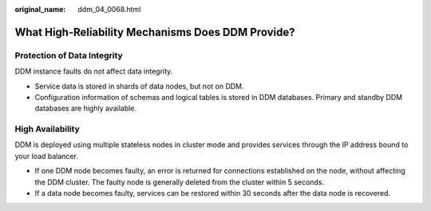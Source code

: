 :original_name: ddm_04_0068.html

.. _ddm_04_0068:

What High-Reliability Mechanisms Does DDM Provide?
==================================================

Protection of Data Integrity
----------------------------

DDM instance faults do not affect data integrity.

-  Service data is stored in shards of data nodes, but not on DDM.
-  Configuration information of schemas and logical tables is stored in DDM databases. Primary and standby DDM databases are highly available.

High Availability
-----------------

DDM is deployed using multiple stateless nodes in cluster mode and provides services through the IP address bound to your load balancer.

-  If one DDM node becomes faulty, an error is returned for connections established on the node, without affecting the DDM cluster. The faulty node is generally deleted from the cluster within 5 seconds.
-  If a data node becomes faulty, services can be restored within 30 seconds after the data node is recovered.
